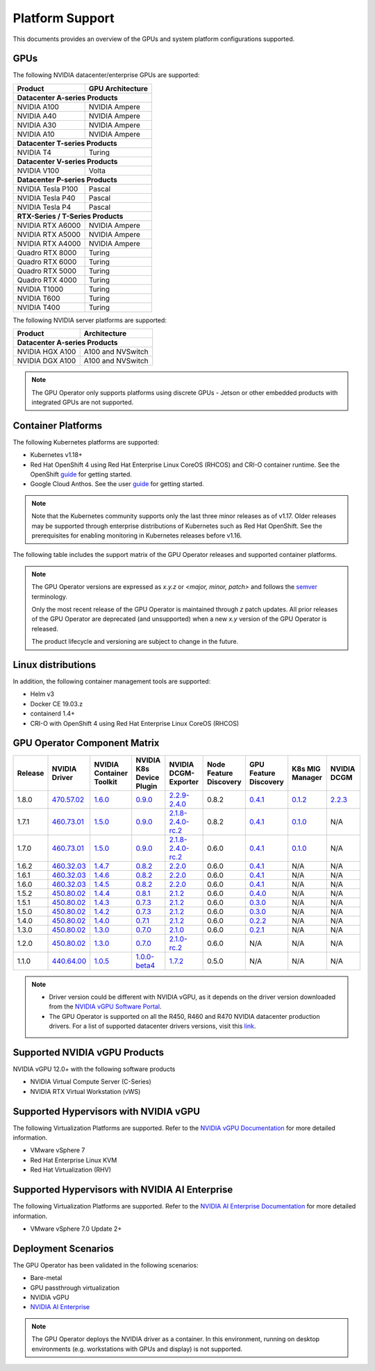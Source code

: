 .. Date: July 30 2020
.. Author: pramarao

.. _operator-platform-support:

****************
Platform Support
****************
This documents provides an overview of the GPUs and system platform configurations supported.

GPUs
----
The following NVIDIA datacenter/enterprise GPUs are supported:

+--------------------------+------------------+
| Product                  | GPU Architecture |
+==========================+==================+
| **Datacenter A-series Products**            |
+--------------------------+------------------+
| NVIDIA A100              | NVIDIA Ampere    |
+--------------------------+------------------+
| NVIDIA A40               | NVIDIA Ampere    |
+--------------------------+------------------+
| NVIDIA A30               | NVIDIA Ampere    |
+--------------------------+------------------+
| NVIDIA A10               | NVIDIA Ampere    |
+--------------------------+------------------+
| **Datacenter T-series Products**            |
+--------------------------+------------------+
| NVIDIA T4                | Turing           |
+--------------------------+------------------+
| **Datacenter V-series Products**            |
+--------------------------+------------------+
| NVIDIA V100              | Volta            |
+--------------------------+------------------+
| **Datacenter P-series Products**            |
+--------------------------+------------------+
| NVIDIA Tesla P100        | Pascal           |
+--------------------------+------------------+
| NVIDIA Tesla P40         | Pascal           |
+--------------------------+------------------+
| NVIDIA Tesla P4          | Pascal           |
+--------------------------+------------------+
| **RTX-Series / T-Series Products**          |
+--------------------------+------------------+
| NVIDIA RTX A6000         | NVIDIA Ampere    |
+--------------------------+------------------+
| NVIDIA RTX A5000         | NVIDIA Ampere    |
+--------------------------+------------------+
| NVIDIA RTX A4000         | NVIDIA Ampere    |
+--------------------------+------------------+
| Quadro RTX 8000          | Turing           |
+--------------------------+------------------+
| Quadro RTX 6000          | Turing           |
+--------------------------+------------------+
| Quadro RTX 5000          | Turing           |
+--------------------------+------------------+
| Quadro RTX 4000          | Turing           |
+--------------------------+------------------+
| NVIDIA T1000	           | Turing           | 
+--------------------------+------------------+
| NVIDIA T600              | Turing           | 
+--------------------------+------------------+
| NVIDIA T400              | Turing           | 
+--------------------------+------------------+

The following NVIDIA server platforms are supported:

+--------------------------+--------------------+
| Product                  | Architecture       |
+==========================+====================+
| **Datacenter A-series Products**              |
+--------------------------+--------------------+
| NVIDIA HGX A100          | A100 and NVSwitch  |
+--------------------------+--------------------+
| NVIDIA DGX A100          | A100 and NVSwitch  |
+--------------------------+--------------------+

.. note:: 

   The GPU Operator only supports platforms using discrete GPUs - Jetson or other embedded products with integrated GPUs are not supported. 


Container Platforms
-------------------
The following Kubernetes platforms are supported:

* Kubernetes v1.18+
* Red Hat OpenShift 4 using Red Hat Enterprise Linux CoreOS (RHCOS) and CRI-O container runtime. See 
  the OpenShift `guide <https://docs.nvidia.com/datacenter/kubernetes/openshift-on-gpu-install-guide/index.html>`_ for getting started.
* Google Cloud Anthos. See the user `guide <https://docs.nvidia.com/datacenter/cloud-native/kubernetes/anthos-guide.html>`_ for getting started.

.. note::
   Note that the Kubernetes community supports only the last three minor releases as of v1.17. Older releases 
   may be supported through enterprise distributions of Kubernetes such as Red Hat OpenShift. See the prerequisites 
   for enabling monitoring in Kubernetes releases before v1.16.

The following table includes the support matrix of the GPU Operator releases and supported container platforms.

.. tabs:: 

    .. tab:: Baremetal/Passthrough

      +--------------------------+---------------+------------------------+----------------+
      | GPU Operator Release     | Kubernetes    | OpenShift              | Anthos         |
      +==========================+===============+========================+================+
      | 1.8                      | v1.18+        | 4.7 and 4.8            | Supported      |
      +--------------------------+---------------+------------------------+----------------+
      | 1.7                      | v1.18+        | 4.5, 4.6 and 4.7       | Supported      |
      +--------------------------+---------------+------------------------+----------------+
      | 1.6                      | v1.16+        | 4.5, 4.6 and 4.7       | Supported      |
      +--------------------------+---------------+------------------------+----------------+
      | 1.5                      | v1.13+        | 4.4.29+, 4.5 and 4.6   | Supported      |
      +--------------------------+---------------+------------------------+----------------+
      | 1.4                      | v1.13+        | 4.4.29+, 4.5 and 4.6   | Supported      |
      +--------------------------+---------------+------------------------+----------------+
      | 1.3                      | v1.13+        | 4.4.29+, 4.5 and 4.6   | Supported      |
      +--------------------------+---------------+------------------------+----------------+
      | 1.2                      | v1.13+        | Not supported          | Supported      |
      +--------------------------+---------------+------------------------+----------------+
      | 1.1.7                    | v1.13+        | 4.1, 4.2, 4.3, and 4.4 | Supported      |
      +--------------------------+---------------+------------------------+----------------+
      | 1.1                      | v1.13+        | Not supported          | Not supported  |
      +--------------------------+---------------+------------------------+----------------+
      | 1.0                      | v1.13+        | Not supported          | Not supported  |
      +--------------------------+---------------+------------------------+----------------+

    .. tab:: NVIDIA vGPU

      +--------------------------+---------------+------------------------+----------------+
      | GPU Operator Release     | Kubernetes    | OpenShift              | Anthos         |
      +==========================+===============+========================+================+
      | 1.8                      | v1.18+        | 4.7 and 4.8            | Not Supported  |
      +--------------------------+---------------+------------------------+----------------+
      | 1.7                      | v1.18+        | 4.6, 4.7 and 4.8       | Not Supported  |
      +--------------------------+---------------+------------------------+----------------+      
      | 1.6                      | v1.16+        | 4.6 and 4.7            | Not Supported  |
      +--------------------------+---------------+------------------------+----------------+
      | 1.5                      | v1.13+        | 4.6                    | Not Supported  |
      +--------------------------+---------------+------------------------+----------------+

    .. tab:: NVIDIA AI Enterprise

      +--------------------------+---------------+------------------------+----------------+
      | GPU Operator Release     | Kubernetes    | OpenShift              | Anthos         |
      +==========================+===============+========================+================+
      | 1.8                      | v1.21+        | Not Supported          | Not Supported  |
      +--------------------------+---------------+------------------------+----------------+

.. note::
   The GPU Operator versions are expressed as *x.y.z* or `<major, minor, patch>` and follows the `semver <https://semver.org/>`_ terminology.
   
   Only the most recent release of the GPU Operator is maintained through *z* patch updates. All prior releases of the GPU Operator are 
   deprecated (and unsupported) when a new *x.y* version of the GPU Operator is released. 

   The product lifecycle and versioning are subject to change in the future. 

Linux distributions
-------------------

.. tabs:: 

    .. tab:: Baremetal/Passthrough

         The following Linux distributions are supported:

         * Ubuntu 18.04.z, 20.04.z LTS
         * Red Hat Enterprise Linux CoreOS (RHCOS) for use with OpenShift 4.5, 4.6, 4.7 and 4.8
         * CentOS 7 and 8

    .. tab:: NVIDIA vGPU

         The following Linux distributions are supported:

         * Ubuntu 20.04.z LTS
         * Red Hat Enterprise Linux CoreOS (RHCOS) for use with OpenShift 4.6, 4.7 and 4.8

    .. tab:: NVIDIA AI Enterprise

         The following Linux distributions are supported:

         * Ubuntu 20.04.z LTS

In addition, the following container management tools are supported:

* Helm v3
* Docker CE 19.03.z
* containerd 1.4+
* CRI-O with OpenShift 4 using Red Hat Enterprise Linux CoreOS (RHCOS)

.. _operator-component-matrix:

GPU Operator Component Matrix
------------------------------

.. list-table::
    :widths: 20 40 60 60 60 60 60 60 60
    :header-rows: 1
    :align: center

    * - Release
      - NVIDIA Driver
      - NVIDIA Container Toolkit
      - NVIDIA K8s Device Plugin
      - NVIDIA DCGM-Exporter
      - Node Feature Discovery
      - GPU Feature Discovery
      - K8s MIG Manager
      - NVIDIA DCGM

    * - 1.8.0
      - `470.57.02 <https://docs.nvidia.com/datacenter/tesla/tesla-release-notes-470-57-02/index.html>`_
      - `1.6.0 <https://github.com/NVIDIA/nvidia-container-toolkit/releases>`_
      - `0.9.0 <https://github.com/NVIDIA/k8s-device-plugin/releases>`_
      - `2.2.9-2.4.0 <https://github.com/NVIDIA/gpu-monitoring-tools/releases>`_
      - 0.8.2
      - `0.4.1 <https://github.com/NVIDIA/gpu-feature-discovery/releases>`_
      - `0.1.2 <https://github.com/NVIDIA/mig-parted/tree/master/deployments/gpu-operator>`_
      - `2.2.3 <https://docs.nvidia.com/datacenter/dcgm/latest/dcgm-release-notes/index.html>`_
        
    * - 1.7.1
      - `460.73.01 <https://docs.nvidia.com/datacenter/tesla/tesla-release-notes-460-73-01/index.html>`_
      - `1.5.0 <https://github.com/NVIDIA/nvidia-container-toolkit/releases>`_
      - `0.9.0 <https://github.com/NVIDIA/k8s-device-plugin/releases>`_
      - `2.1.8-2.4.0-rc.2 <https://github.com/NVIDIA/gpu-monitoring-tools/releases>`_
      - 0.8.2
      - `0.4.1 <https://github.com/NVIDIA/gpu-feature-discovery/releases>`_
      - `0.1.0 <https://github.com/NVIDIA/mig-parted/tree/master/deployments/gpu-operator>`_
      - N/A

    * - 1.7.0
      - `460.73.01 <https://docs.nvidia.com/datacenter/tesla/tesla-release-notes-460-73-01/index.html>`_
      - `1.5.0 <https://github.com/NVIDIA/nvidia-container-toolkit/releases>`_
      - `0.9.0 <https://github.com/NVIDIA/k8s-device-plugin/releases>`_
      - `2.1.8-2.4.0-rc.2 <https://github.com/NVIDIA/gpu-monitoring-tools/releases>`_
      - 0.6.0
      - `0.4.1 <https://github.com/NVIDIA/gpu-feature-discovery/releases>`_
      - `0.1.0 <https://github.com/NVIDIA/mig-parted/tree/master/deployments/gpu-operator>`_
      - N/A
      
    * - 1.6.2
      - `460.32.03 <https://docs.nvidia.com/datacenter/tesla/tesla-release-notes-460-32-03/index.html>`_
      - `1.4.7 <https://github.com/NVIDIA/nvidia-container-toolkit/releases>`_
      - `0.8.2 <https://github.com/NVIDIA/k8s-device-plugin/releases>`_
      - `2.2.0 <https://github.com/NVIDIA/gpu-monitoring-tools/releases>`_
      - 0.6.0
      - `0.4.1 <https://github.com/NVIDIA/gpu-feature-discovery/releases>`_
      - N/A
      - N/A

    * - 1.6.1
      - `460.32.03 <https://docs.nvidia.com/datacenter/tesla/tesla-release-notes-460-32-03/index.html>`_
      - `1.4.6 <https://github.com/NVIDIA/nvidia-container-toolkit/releases>`_
      - `0.8.2 <https://github.com/NVIDIA/k8s-device-plugin/releases>`_
      - `2.2.0 <https://github.com/NVIDIA/gpu-monitoring-tools/releases>`_
      - 0.6.0
      - `0.4.1 <https://github.com/NVIDIA/gpu-feature-discovery/releases>`_
      - N/A
      - N/A

    * - 1.6.0
      - `460.32.03 <https://docs.nvidia.com/datacenter/tesla/tesla-release-notes-460-32-03/index.html>`_
      - `1.4.5 <https://github.com/NVIDIA/nvidia-container-toolkit/releases>`_
      - `0.8.2 <https://github.com/NVIDIA/k8s-device-plugin/releases>`_
      - `2.2.0 <https://github.com/NVIDIA/gpu-monitoring-tools/releases>`_
      - 0.6.0
      - `0.4.1 <https://github.com/NVIDIA/gpu-feature-discovery/releases>`_
      - N/A
      - N/A

    * - 1.5.2
      - `450.80.02 <https://docs.nvidia.com/datacenter/tesla/tesla-release-notes-450-102-04/index.html>`_
      - `1.4.4 <https://github.com/NVIDIA/nvidia-container-toolkit/releases>`_
      - `0.8.1 <https://github.com/NVIDIA/k8s-device-plugin/releases>`_
      - `2.1.2 <https://github.com/NVIDIA/gpu-monitoring-tools/releases>`_
      - 0.6.0
      - `0.4.0 <https://github.com/NVIDIA/gpu-feature-discovery/releases>`_
      - N/A
      - N/A

    * - 1.5.1
      - `450.80.02 <https://docs.nvidia.com/datacenter/tesla/tesla-release-notes-450-102-04/index.html>`_
      - `1.4.3 <https://github.com/NVIDIA/nvidia-container-toolkit/releases>`_
      - `0.7.3 <https://github.com/NVIDIA/k8s-device-plugin/releases>`_
      - `2.1.2 <https://github.com/NVIDIA/gpu-monitoring-tools/releases>`_
      - 0.6.0
      - `0.3.0 <https://github.com/NVIDIA/gpu-feature-discovery/releases>`_
      - N/A
      - N/A

    * - 1.5.0
      - `450.80.02 <https://docs.nvidia.com/datacenter/tesla/tesla-release-notes-450-102-04/index.html>`_
      - `1.4.2 <https://github.com/NVIDIA/nvidia-container-toolkit/releases>`_
      - `0.7.3 <https://github.com/NVIDIA/k8s-device-plugin/releases>`_
      - `2.1.2 <https://github.com/NVIDIA/gpu-monitoring-tools/releases>`_
      - 0.6.0
      - `0.3.0 <https://github.com/NVIDIA/gpu-feature-discovery/releases>`_
      - N/A
      - N/A

    * - 1.4.0
      - `450.80.02 <https://docs.nvidia.com/datacenter/tesla/tesla-release-notes-450-102-04/index.html>`_
      - `1.4.0 <https://github.com/NVIDIA/nvidia-container-toolkit/releases>`_
      - `0.7.1 <https://github.com/NVIDIA/k8s-device-plugin/releases>`_
      - `2.1.2 <https://github.com/NVIDIA/gpu-monitoring-tools/releases>`_
      - 0.6.0
      - `0.2.2 <https://github.com/NVIDIA/gpu-feature-discovery/releases>`_
      - N/A
      - N/A

    * - 1.3.0
      - `450.80.02 <https://docs.nvidia.com/datacenter/tesla/tesla-release-notes-450-102-04/index.html>`_
      - `1.3.0 <https://github.com/NVIDIA/nvidia-container-toolkit/releases>`_
      - `0.7.0 <https://github.com/NVIDIA/k8s-device-plugin/releases>`_
      - `2.1.0 <https://github.com/NVIDIA/gpu-monitoring-tools/releases>`_
      - 0.6.0
      - `0.2.1 <https://github.com/NVIDIA/gpu-feature-discovery/releases>`_
      - N/A
      - N/A

    * - 1.2.0
      - `450.80.02 <https://docs.nvidia.com/datacenter/tesla/tesla-release-notes-450-102-04/index.html>`_
      - `1.3.0 <https://github.com/NVIDIA/nvidia-container-toolkit/releases>`_
      - `0.7.0 <https://github.com/NVIDIA/k8s-device-plugin/releases>`_
      - `2.1.0-rc.2 <https://github.com/NVIDIA/gpu-monitoring-tools/releases>`_
      - 0.6.0
      - N/A
      - N/A
      - N/A

    * - 1.1.0
      - `440.64.00 <https://docs.nvidia.com/datacenter/tesla/tesla-release-notes-440-6400/index.html>`_
      - `1.0.5 <https://github.com/NVIDIA/nvidia-container-toolkit/releases>`_
      - `1.0.0-beta4 <https://github.com/NVIDIA/k8s-device-plugin/releases>`_
      - `1.7.2 <https://github.com/NVIDIA/gpu-monitoring-tools/releases>`_
      - 0.5.0
      - N/A
      - N/A
      - N/A   

.. note::
    
    - Driver version could be different with NVIDIA vGPU, as it depends on the driver 
      version downloaded from the `NVIDIA vGPU Software Portal  <https://nvid.nvidia.com/dashboard/#/dashboard>`_.
    - The GPU Operator is supported on all the R450, R460 and R470 NVIDIA datacenter production drivers. For a list of supported 
      datacenter drivers versions, visit this `link <https://docs.nvidia.com/datacenter/tesla/drivers/index.html#cuda-drivers>`_.



Supported NVIDIA vGPU Products
------------------------------

NVIDIA vGPU 12.0+ with the following software products

* NVIDIA Virtual Compute Server (C-Series)
* NVIDIA RTX Virtual Workstation (vWS)

Supported Hypervisors with NVIDIA vGPU
--------------------------------------

The following Virtualization Platforms are supported. Refer to the `NVIDIA vGPU Documentation <https://docs.nvidia.com/grid/12.0/product-support-matrix/index.html>`_ for more detailed information.

* VMware vSphere 7
* Red Hat Enterprise Linux KVM 
* Red Hat Virtualization (RHV)

.. .. note::
..   Note that the GA has been validated with the 4.15 LTS kernel. When using the HWE kernel (e.g. v5.3), there are additional prerequisites before deploying the operator.

Supported Hypervisors with NVIDIA AI Enterprise
-----------------------------------------------

The following Virtualization Platforms are supported. Refer to the `NVIDIA AI Enterprise Documentation <https://docs.nvidia.com/ai-enterprise/>`_ for more detailed information.

* VMware vSphere 7.0 Update 2+


Deployment Scenarios
--------------------
The GPU Operator has been validated in the following scenarios:

* Bare-metal
* GPU passthrough virtualization
* NVIDIA vGPU
* `NVIDIA AI Enterprise <https://docs.nvidia.com/ai-enterprise/>`_

.. note::
   The GPU Operator deploys the NVIDIA driver as a container. In this environment, running on desktop environments (e.g. workstations with GPUs and display) is not 
   supported.
